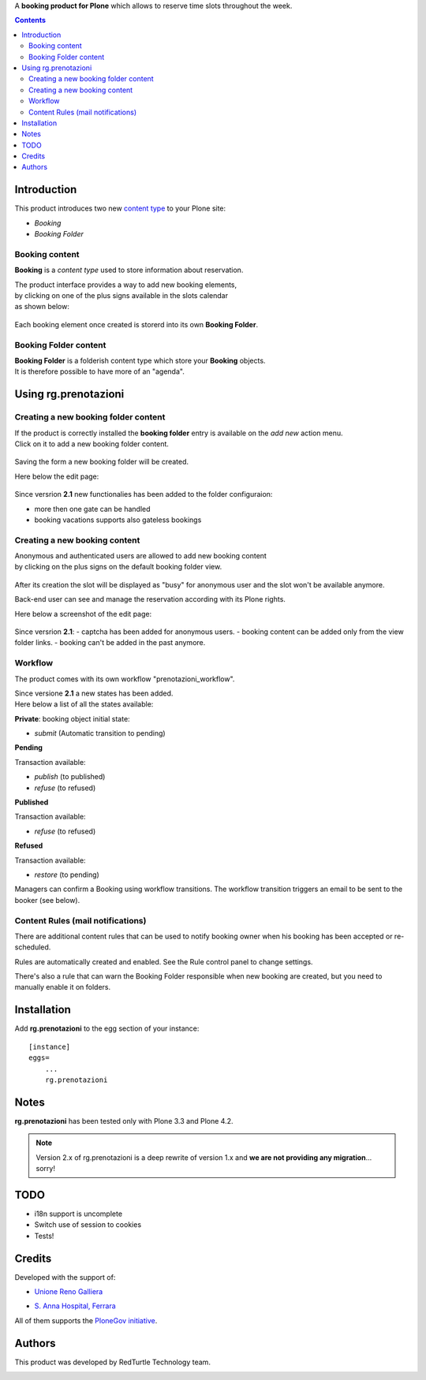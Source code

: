 A **booking product for Plone** which allows to reserve time slots throughout the week.

.. contents::

Introduction
============

This product introduces two new `content type`_ to your Plone site:

.. _content type: http://developer.plone.org/content/types.html

- `Booking`
- `Booking Folder`

Booking content
---------------

**Booking** is a `content type` used to store information about reservation.

| The product interface provides a way to add new booking elements,
| by clicking on one of the plus signs available in the slots calendar
| as shown below:

.. figure:: http://blog.redturtle.it/pypi-images/rg.prenotazioni/add-new-booking.png/image_preview
  :alt: The view of Booking Folder

Each booking element once created is storerd into its own **Booking Folder**.


Booking Folder content
----------------------

| **Booking Folder** is a folderish content type which store your **Booking** objects.
| It is therefore possible to have more of an "agenda".

Using rg.prenotazioni
=====================


Creating a new booking folder content
-------------------------------------

| If the product is correctly installed the **booking folder** entry is available on the `add new` action menu.
| Click on it to add a new booking folder content.

.. figure:: http://blog.redturtle.it/pypi-images/rg.prenotazioni/add-folder-content-entry.png/image_preview
  :alt: The view of Booking Folder

Saving the form a new booking folder will be created.

Here below the edit page:

.. figure:: http://blog.redturtle.it/pypi-images/rg.prenotazioni/booking-folder-form.png/image_preview
  :alt: The view of Booking Folder


Since versrion **2.1** new functionalies has been added to the folder configuraion:

- more then one gate can be handled
- booking vacations supports also gateless bookings


Creating a new booking content
------------------------------

| Anonymous and authenticated users are allowed to add new booking content
| by clicking on the plus signs on the default booking folder view.

.. figure:: http://blog.redturtle.it/pypi-images/rg.prenotazioni/default-view.png/image_preview
  :alt: Link to create new entry

After its creation the slot will be displayed as "busy" for anonymous user
and the slot won't be available anymore.

Back-end user can see and manage the reservation
according with its Plone rights.

Here below a screenshot of the edit page:

.. figure:: http://blog.redturtle.it/pypi-images/rg.prenotazioni/add-bomking-form.png/image_preview
  :alt: The view of Booking Folder

Since versrion **2.1**:
- captcha has been added for anonymous users.
- booking content can be added only from the view folder links.
- booking can't be added in the past anymore.


Workflow
--------

The product comes with its own workflow "prenotazioni_workflow".

| Since versione **2.1** a new states has been added.
| Here below a list of all the states available:

**Private**: booking object initial state:

* `submit` (Automatic transition to pending) 

**Pending** 

Transaction available:

* `publish` (to published)
* `refuse` (to refused)

**Published** 

Transaction available:
 
* `refuse` (to refused)

**Refused** 

Transaction available:

* `restore` (to pending)

Managers can confirm a Booking using workflow transitions. 
The workflow transition triggers an email to be sent to the booker (see below).


Content Rules (mail notifications)
----------------------------------

There are additional content rules that can be used to notify booking owner when his booking has been accepted
or re-scheduled.

Rules are automatically created and enabled. See the Rule control panel to change settings.

There's also a rule that can warn the Booking Folder responsible when new booking are created, but you need to
manually enable it on folders. 


Installation
============
 
Add **rg.prenotazioni** to the egg section of your instance:

::

  [instance]
  eggs=
      ...
      rg.prenotazioni

Notes
=====

**rg.prenotazioni** has been tested only with Plone 3.3 and Plone 4.2.

.. Note::
   Version 2.x of rg.prenotazioni is a deep rewrite of version 1.x and **we are not providing any
   migration**... sorry!

TODO
====

* i18n support is uncomplete
* Switch use of session to cookies
* Tests!

Credits
=======

Developed with the support of:

* `Unione Reno Galliera`__ 

  .. image:: http://blog.redturtle.it/pypi-images/rg.prenotazioni/logo-urg.jpg/image_mini
     :alt: Logo Unione Reno Galliera

* `S. Anna Hospital, Ferrara`__

  .. image:: http://www.ospfe.it/ospfe-logo.jpg 
     :alt: S. Anna Hospital - logo

All of them supports the `PloneGov initiative`__.

__ http://www.renogalliera.it/
__ http://www.ospfe.it/
__ http://www.plonegov.it/

Authors
=======

This product was developed by RedTurtle Technology team.

.. image:: http://www.redturtle.it/redturtle_banner.png
   :alt: RedTurtle Technology Site
   :target: http://www.redturtle.it/